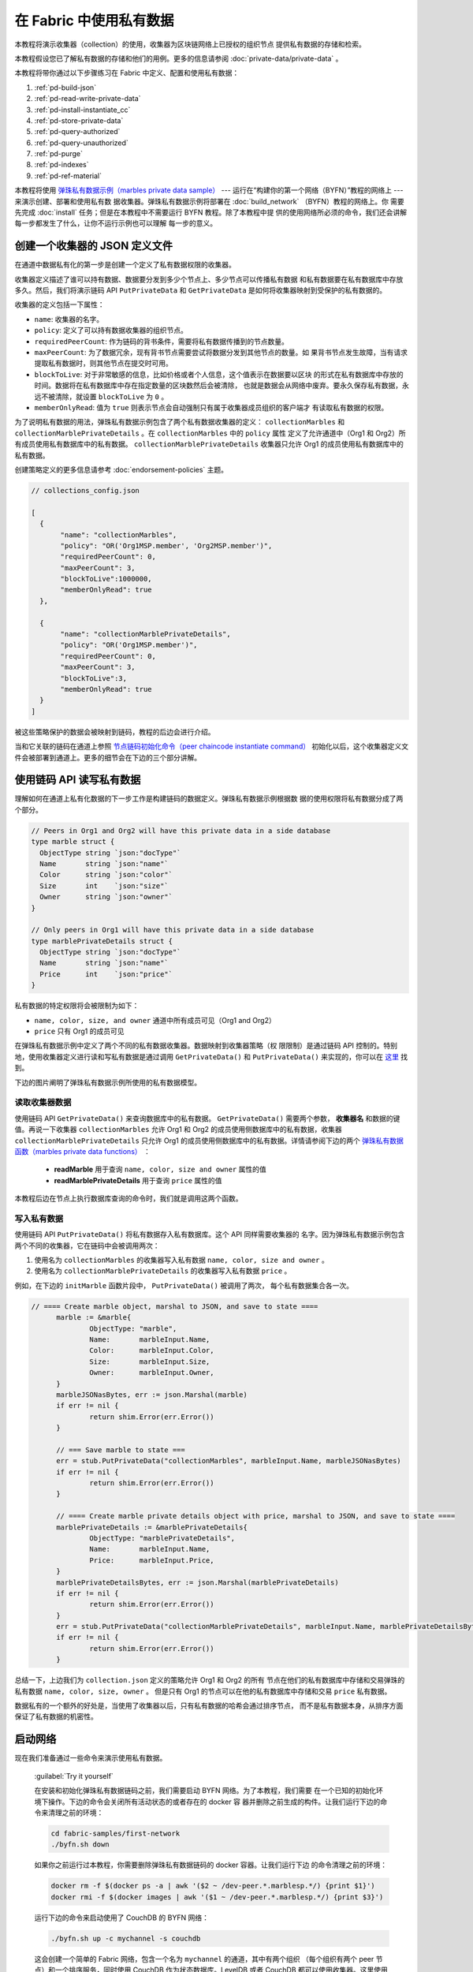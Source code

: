 
在 Fabric 中使用私有数据
============================

本教程将演示收集器（collection）的使用，收集器为区块链网络上已授权的组织节点
提供私有数据的存储和检索。

本教程假设您已了解私有数据的存储和他们的用例。更多的信息请参阅 :doc:`private-data/private-data` 。

本教程将带你通过以下步骤练习在 Fabric 中定义、配置和使用私有数据：

#. :ref:`pd-build-json`
#. :ref:`pd-read-write-private-data`
#. :ref:`pd-install-instantiate_cc`
#. :ref:`pd-store-private-data`
#. :ref:`pd-query-authorized`
#. :ref:`pd-query-unauthorized`
#. :ref:`pd-purge`
#. :ref:`pd-indexes`
#. :ref:`pd-ref-material`

本教程将使用 `弹珠私有数据示例（marbles private data sample） <https://github.com/hyperledger/fabric-samples/tree/master/chaincode/marbles02_private>`__ 
--- 运行在“构建你的第一个网络（BYFN）”教程的网络上 --- 来演示创建、部署和使用私有数
据收集器。弹珠私有数据示例将部署在 :doc:`build_network` （BYFN）教程的网络上。你
需要先完成 :doc:`install` 任务；但是在本教程中不需要运行 BYFN 教程。除了本教程中提
供的使用网络所必须的命令，我们还会讲解每一步都发生了什么，让你不运行示例也可以理解
每一步的意义。

.. _pd-build-json:

创建一个收集器的 JSON 定义文件
------------------------------------------

在通道中数据私有化的第一步是创建一个定义了私有数据权限的收集器。

收集器定义描述了谁可以持有数据、数据要分发到多少个节点上、多少节点可以传播私有数据
和私有数据要在私有数据库中存放多久。然后，我们将演示链码 API ``PutPrivateData`` 和 
``GetPrivateData`` 是如何将收集器映射到受保护的私有数据的。

收集器的定义包括一下属性：

.. _blockToLive:

- ``name``: 收集器的名字。

- ``policy``: 定义了可以持有数据收集器的组织节点。

- ``requiredPeerCount``: 作为链码的背书条件，需要将私有数据传播到的节点数量。


- ``maxPeerCount``: 为了数据冗余，现有背书节点需要尝试将数据分发到其他节点的数量。如
  果背书节点发生故障，当有请求提取私有数据时，则其他节点在提交时可用。

- ``blockToLive``: 对于非常敏感的信息，比如价格或者个人信息，这个值表示在数据要以区块
  的形式在私有数据库中存放的时间。数据将在私有数据库中存在指定数量的区块数然后会被清除，
  也就是数据会从网络中废弃。要永久保存私有数据，永远不被清除，就设置 ``blockToLive`` 为 ``0`` 。

- ``memberOnlyRead``: 值为 ``true`` 则表示节点会自动强制只有属于收集器成员组织的客户端才
  有读取私有数据的权限。

为了说明私有数据的用法，弹珠私有数据示例包含了两个私有数据收集器的定义： ``collectionMarbles`` 
和 ``collectionMarblePrivateDetails`` 。在 ``collectionMarbles`` 中的 ``policy`` 属性
定义了允许通道中（Org1 和 Org2）所有成员使用私有数据库中的私有数据。 ``collectionMarblePrivateDetails`` 
收集器只允许 Org1 的成员使用私有数据库中的私有数据。

创建策略定义的更多信息请参考 :doc:`endorsement-policies` 主题。

.. code:: json

 // collections_config.json

 [
   {
        "name": "collectionMarbles",
        "policy": "OR('Org1MSP.member', 'Org2MSP.member')",
        "requiredPeerCount": 0,
        "maxPeerCount": 3,
        "blockToLive":1000000,
        "memberOnlyRead": true
   },

   {
        "name": "collectionMarblePrivateDetails",
        "policy": "OR('Org1MSP.member')",
        "requiredPeerCount": 0,
        "maxPeerCount": 3,
        "blockToLive":3,
        "memberOnlyRead": true
   }
 ]

被这些策略保护的数据会被映射到链码，教程的后边会进行介绍。

当和它关联的链码在通道上参照 
`节点链码初始化命令（peer chaincode instantiate command） <http://hyperledger-fabric.readthedocs.io/en/latest/commands/peerchaincode.html#peer-chaincode-instantiate>`__ 
初始化以后，这个收集器定义文件会被部署到通道上。更多的细节会在下边的三个部分讲解。

.. _pd-read-write-private-data:

使用链码 API 读写私有数据
------------------------------------------------

理解如何在通道上私有化数据的下一步工作是构建链码的数据定义。弹珠私有数据示例根据数
据的使用权限将私有数据分成了两个部分。

.. code-block:: GO

 // Peers in Org1 and Org2 will have this private data in a side database
 type marble struct {
   ObjectType string `json:"docType"`
   Name       string `json:"name"`
   Color      string `json:"color"`
   Size       int    `json:"size"`
   Owner      string `json:"owner"`
 }

 // Only peers in Org1 will have this private data in a side database
 type marblePrivateDetails struct {
   ObjectType string `json:"docType"`
   Name       string `json:"name"`
   Price      int    `json:"price"`
 }

私有数据的特定权限将会被限制为如下：

- ``name, color, size, and owner`` 通道中所有成员可见（Org1 and Org2）

- ``price`` 只有 Org1 的成员可见

在弹珠私有数据示例中定义了两个不同的私有数据收集器。数据映射到收集器策略（权
限限制）是通过链码 API 控制的。特别地，使用收集器定义进行读和写私有数据是通过调用 
``GetPrivateData()`` 和 ``PutPrivateData()`` 来实现的，你可以在 
`这里 <https://github.com/hyperledger/fabric/blob/master/core/chaincode/shim/interfaces.go#L179>`_ 
找到。

下边的图片阐明了弹珠私有数据示例所使用的私有数据模型。

 .. image:: images/SideDB-org1.png

 .. image:: images/SideDB-org2.png


读取收集器数据
~~~~~~~~~~~~~~~~~~~~~~~~

使用链码 API ``GetPrivateData()`` 来查询数据库中的私有数据。 ``GetPrivateData()`` 
需要两个参数， **收集器名** 和数据的键值。再说一下收集器 ``collectionMarbles`` 允许 
Org1 和 Org2 的成员使用侧数据库中的私有数据，收集器 ``collectionMarblePrivateDetails`` 
只允许 Org1 的成员使用侧数据库中的私有数据。详情请参阅下边的两个 
`弹珠私有数据函数（marbles private data functions） <https://github.com/hyperledger/fabric-samples/blob/master/chaincode/marbles02_private/go/marbles_chaincode_private.go>`__ ：

 * **readMarble** 用于查询 ``name, color, size and owner`` 属性的值
 * **readMarblePrivateDetails** 用于查询 ``price`` 属性的值

本教程后边在节点上执行数据库查询的命令时，我们就是调用这两个函数。

写入私有数据
~~~~~~~~~~~~~~~~~~~~

使用链码 API ``PutPrivateData()`` 将私有数据存入私有数据库。这个 API 同样需要收集器的
名字。因为弹珠私有数据示例包含两个不同的收集器，它在链码中会被调用两次：

1. 使用名为 ``collectionMarbles`` 的收集器写入私有数据 ``name, color, size and owner`` 。 
2. 使用名为 ``collectionMarblePrivateDetails`` 的收集器写入私有数据 ``price`` 。

例如，在下边的 ``initMarble`` 函数片段中， ``PutPrivateData()`` 被调用了两次，
每个私有数据集合各一次。

.. code-block:: GO

  // ==== Create marble object, marshal to JSON, and save to state ====
	marble := &marble{
		ObjectType: "marble",
		Name:       marbleInput.Name,
		Color:      marbleInput.Color,
		Size:       marbleInput.Size,
		Owner:      marbleInput.Owner,
	}
	marbleJSONasBytes, err := json.Marshal(marble)
	if err != nil {
		return shim.Error(err.Error())
	}

	// === Save marble to state ===
	err = stub.PutPrivateData("collectionMarbles", marbleInput.Name, marbleJSONasBytes)
	if err != nil {
		return shim.Error(err.Error())
	}

	// ==== Create marble private details object with price, marshal to JSON, and save to state ====
	marblePrivateDetails := &marblePrivateDetails{
		ObjectType: "marblePrivateDetails",
		Name:       marbleInput.Name,
		Price:      marbleInput.Price,
	}
	marblePrivateDetailsBytes, err := json.Marshal(marblePrivateDetails)
	if err != nil {
		return shim.Error(err.Error())
	}
	err = stub.PutPrivateData("collectionMarblePrivateDetails", marbleInput.Name, marblePrivateDetailsBytes)
	if err != nil {
		return shim.Error(err.Error())
	}


总结一下，上边我们为 ``collection.json`` 定义的策略允许 Org1 和 Org2 的所有
节点在他们的私有数据库中存储和交易弹珠的私有数据 ``name, color, size, owner`` 。
但是只有 Org1 的节点可以在他的私有数据库中存储和交易 ``price`` 私有数据。

数据私有的一个额外的好处是，当使用了收集器以后，只有私有数据的哈希会通过排序节点，
而不是私有数据本身，从排序方面保证了私有数据的机密性。

启动网络
-----------------

现在我们准备通过一些命令来演示使用私有数据。

 :guilabel:`Try it yourself`

 在安装和初始化弹珠私有数据链码之前，我们需要启动 BYFN 网络。为了本教程，我们需要
 在一个已知的初始化环境下操作。下边的命令会关闭所有活动状态的或者存在的 docker 容
 器并删除之前生成的构件。让我们运行下边的命令来清理之前的环境：

 .. code:: bash

    cd fabric-samples/first-network
    ./byfn.sh down

 如果你之前运行过本教程，你需要删除弹珠私有数据链码的 docker 容器。让我们运行下边
 的命令清理之前的环境：

 .. code:: bash

    docker rm -f $(docker ps -a | awk '($2 ~ /dev-peer.*.marblesp.*/) {print $1}')
    docker rmi -f $(docker images | awk '($1 ~ /dev-peer.*.marblesp.*/) {print $3}')

 运行下边的命令来启动使用了 CouchDB 的 BYFN 网络：

 .. code:: bash

    ./byfn.sh up -c mychannel -s couchdb

 这会创建一个简单的 Fabric 网络，包含一个名为 ``mychannel`` 的通道，其中有两个组织
 （每个组织有两个 peer 节点）和一个排序服务，同时使用 CouchDB 作为状态数据库。LevelDB 
 或者 CouchDB 都可以使用收集器。这里使用 CouchDB 来演示如何对私有数据进行索引。

 .. note:: 为了让收集器能够工作，正确配置跨组织的 gossip 是很重要的。参考文档 :doc:`gossip` ，
           重点关注 "锚节点" 部分。我们的教程不关注 gossip ，它已经在 BYFN 示例中配置过了，
           但是当配置通道的时候，gossip 锚节点的配置对于收集器的正常工作是很重要的。

.. _pd-install-instantiate_cc:

安装和初始化带有收集器的链码
---------------------------------------------------

客户端应用通过链码和区块链账本交互。所以我们需要在每一个要执行和背书交易的节点
上安装和初始化链码。链码安装在节点上然后在通道上使用 :doc:`peer-commands` 进行初始化。

在所有节点上安装链码
~~~~~~~~~~~~~~~~~~~~~~~~~~~~~~

就像上边讨论的，BYFN 网络包含两个组织， Org1 和 Org2 ，每个组织有两个节点。所以
链码需要安装在四个节点上：

- peer0.org1.example.com
- peer1.org1.example.com
- peer0.org2.example.com
- peer1.org2.example.com

使用 `peer chaincode install <http://hyperledger-fabric.readthedocs.io/en/master/commands/peerchaincode.html?%20chaincode%20instantiate#peer-chaincode-install>`__ 
命令在每一个节点上安装弹珠链码。

 :guilabel:`Try it yourself`

 如果你已经启动了 BYFN 网络，进入 CLI 容器。

 .. code:: bash

    docker exec -it cli bash

 你的终端会变成类似这样的：


 ``root@81eac8493633:/opt/gopath/src/github.com/hyperledger/fabric/peer#``

 1. 使用下边的命令在 BYFN 网络上，安装 git 仓库的弹珠链码到节点 ``peer0.org1.example.com`` 
    （默认情况下，启动 BYFN 网络以后，激活的节点被设置成了
    ``CORE_PEER_ADDRESS=peer0.org1.example.com:7051`` ）：

    .. code:: bash

       peer chaincode install -n marblesp -v 1.0 -p github.com/chaincode/marbles02_private/go/

    当完成之后，你会看到类似输出：

    .. code:: bash

       install -> INFO 003 Installed remotely response:<status:200 payload:"OK" >

 2. 利用 CLI 切换当前节点为 Org1 的第二个节点并安装链码。复制和粘贴下边的命令
    到 CLI 容器并运行他们。


    .. code:: bash

       export CORE_PEER_ADDRESS=peer1.org1.example.com:8051
       peer chaincode install -n marblesp -v 1.0 -p github.com/chaincode/marbles02_private/go/

 3. 利用 CLI 切换到 Org2 。复制和粘贴下边的一组命令到节点容器并执行。

    .. code:: bash

       export CORE_PEER_LOCALMSPID=Org2MSP
       export PEER0_ORG2_CA=/opt/gopath/src/github.com/hyperledger/fabric/peer/crypto/peerOrganizations/org2.example.com/peers/peer0.org2.example.com/tls/ca.crt
       export CORE_PEER_TLS_ROOTCERT_FILE=$PEER0_ORG2_CA
       export CORE_PEER_MSPCONFIGPATH=/opt/gopath/src/github.com/hyperledger/fabric/peer/crypto/peerOrganizations/org2.example.com/users/Admin@org2.example.com/msp

 4. 切换当前节点为 Org2 的第一个节点并安装链码：

    .. code:: bash

       export CORE_PEER_ADDRESS=peer0.org2.example.com:9051
       peer chaincode install -n marblesp -v 1.0 -p github.com/chaincode/marbles02_private/go/

 5. 切换当前节点为 Org2 的第二个节点并安装链码：

    .. code:: bash

       export CORE_PEER_ADDRESS=peer1.org2.example.com:10051
       peer chaincode install -n marblesp -v 1.0 -p github.com/chaincode/marbles02_private/go/

在通道上初始化链码
~~~~~~~~~~~~~~~~~~~~~~~~~~~~~~~~~~~~~~~~

使用 `peer chaincode instantiate <http://hyperledger-fabric.readthedocs.io/en/master/commands/peerchaincode.html?%20chaincode%20instantiate#peer-chaincode-instantiate>`__ 
命令在通道上初始化弹珠链码。为了在通道上配置链码收集器，使用 ``--collections-config`` 
标识来指定收集器的 JSON 文件，我们的示例中是 ``collections_config.json`` 。

 :guilabel:`Try it yourself`

 在 BYFN 的 ``mychannel`` 通道上运行下边的命令来初始化弹珠私有数据链码。

 .. code:: bash

   export ORDERER_CA=/opt/gopath/src/github.com/hyperledger/fabric/peer/crypto/ordererOrganizations/example.com/orderers/orderer.example.com/msp/tlscacerts/tlsca.example.com-cert.pem
   peer chaincode instantiate -o orderer.example.com:7050 --tls --cafile $ORDERER_CA -C mychannel -n marblesp -v 1.0 -c '{"Args":["init"]}' -P "OR('Org1MSP.member','Org2MSP.member')" --collections-config  $GOPATH/src/github.com/chaincode/marbles02_private/collections_config.json
 
 .. note:: 当指定了 ``--collections-config`` 的时候，你需要指明 collections_config.json 
           文件完整清晰的路径。 例如： ``--collections-config  $GOPATH/src/github.com/chaincode/marbles02_private/collections_config.json``

 当成功初始化完成的时候，你可能看到类似下边这些：

 .. code:: bash

    [chaincodeCmd] checkChaincodeCmdParams -> INFO 001 Using default escc
    [chaincodeCmd] checkChaincodeCmdParams -> INFO 002 Using default vscc

 .. _pd-store-private-data:

存储私有数据
------------------

以 Org1 成员的身份操作，Org1 的成员被授权可以交易弹珠私有数据示例中的所有私有数据，切换
回 Org1 的节点并提交一个增加一个弹珠的请求：
 :guilabel:`Try it yourself`

 复制并粘贴下边的一组命令到 CLI 命令行。

 .. code:: bash

    export CORE_PEER_ADDRESS=peer0.org1.example.com:7051
    export CORE_PEER_LOCALMSPID=Org1MSP
    export CORE_PEER_TLS_ROOTCERT_FILE=/opt/gopath/src/github.com/hyperledger/fabric/peer/crypto/peerOrganizations/org1.example.com/peers/peer0.org1.example.com/tls/ca.crt
    export CORE_PEER_MSPCONFIGPATH=/opt/gopath/src/github.com/hyperledger/fabric/peer/crypto/peerOrganizations/org1.example.com/users/Admin@org1.example.com/msp
    export PEER0_ORG1_CA=/opt/gopath/src/github.com/hyperledger/fabric/peer/crypto/peerOrganizations/org1.example.com/peers/peer0.org1.example.com/tls/ca.crt

 调用 ``initMarble`` 函数来创建一个带有私有数据的弹珠 --- 名字为 ``marble1`` ，
 拥有者为 ``tom`` ，颜色为 ``blue`` ，尺寸为 ``35`` ，价格为 ``99`` 。重申一下，私
 有数据 **price** 将会和私有数据 **name, owner, color, size** 分开存储。因为这个原
 因， ``initMarble`` 函数存储私有数据的时候调用两次 ``PutPrivateData()`` API ，每个
 收集器一次。同样要注意到，私有数据传输的时候使用了 ``--transient`` 标识。为了保证
 数据的隐私性，作为临时数据传递的输入不会保存在交易中。临时数据以二进制的方式传输，
 但是当使用 CLI 的时候，必须先进行 base64 编码。我们使用一个环境变量来获得 base64 
 编码的值。
 .. code:: bash

   export MARBLE=$(echo -n "{\"name\":\"marble1\",\"color\":\"blue\",\"size\":35,\"owner\":\"tom\",\"price\":99}" | base64 | tr -d \\n)
   peer chaincode invoke -o orderer.example.com:7050 --tls --cafile /opt/gopath/src/github.com/hyperledger/fabric/peer/crypto/ordererOrganizations/example.com/orderers/orderer.example.com/msp/tlscacerts/tlsca.example.com-cert.pem -C mychannel -n marblesp -c '{"Args":["initMarble"]}'  --transient "{\"marble\":\"$MARBLE\"}"

 你应该会看到类似下边的结果：


 ``[chaincodeCmd] chaincodeInvokeOrQuery->INFO 001 Chaincode invoke successful. result: status:200``

.. _pd-query-authorized:

使用一个授权节点查询私有数据
--------------------------------------------

我们收集器的定义允许 Org1 和 Org2 的所有成员在他们的侧数据库中使用 ``name, color, 
size, owner`` 私有数据，但是只有 Org1 的节点可以在他们的侧数据库中保存 ``price`` 
私有数据。作为一个 Org1 中的授权节点，我们将查询两个私有数据集合。

第一个 ``query`` 命令调用传递了 ``collectionMarbles`` 作为参数的 ``readMarble`` 函数。

.. code-block:: GO

   // ===============================================
   // readMarble - read a marble from chaincode state
   // ===============================================

   func (t *SimpleChaincode) readMarble(stub shim.ChaincodeStubInterface, args []string) pb.Response {
   	var name, jsonResp string
   	var err error
   	if len(args) != 1 {
   		return shim.Error("Incorrect number of arguments. Expecting name of the marble to query")
   	}

   	name = args[0]
   	valAsbytes, err := stub.GetPrivateData("collectionMarbles", name) //get the marble from chaincode state

   	if err != nil {
   		jsonResp = "{\"Error\":\"Failed to get state for " + name + "\"}"
   		return shim.Error(jsonResp)
   	} else if valAsbytes == nil {
   		jsonResp = "{\"Error\":\"Marble does not exist: " + name + "\"}"
   		return shim.Error(jsonResp)
   	}

   	return shim.Success(valAsbytes)
   }

第二个 ``query`` 命令调用传递了 ``collectionMarblePrivateDetails`` 作为参数
的 ``readMarblePrivateDetails`` 函数。


.. code-block:: GO

   // ===============================================
   // readMarblePrivateDetails - read a marble private details from chaincode state
   // ===============================================

   func (t *SimpleChaincode) readMarblePrivateDetails(stub shim.ChaincodeStubInterface, args []string) pb.Response {
   	var name, jsonResp string
   	var err error

   	if len(args) != 1 {
   		return shim.Error("Incorrect number of arguments. Expecting name of the marble to query")
   	}

   	name = args[0]
   	valAsbytes, err := stub.GetPrivateData("collectionMarblePrivateDetails", name) //get the marble private details from chaincode state

   	if err != nil {
   		jsonResp = "{\"Error\":\"Failed to get private details for " + name + ": " + err.Error() + "\"}"
   		return shim.Error(jsonResp)
   	} else if valAsbytes == nil {
   		jsonResp = "{\"Error\":\"Marble private details does not exist: " + name + "\"}"
   		return shim.Error(jsonResp)
   	}
   	return shim.Success(valAsbytes)
   }

Now :guilabel:`Try it yourself`

 以 Org1 成员的身份查询 ``marble1`` 的私有数据 ``name, color, size and owner`` 。
 注意，由于查询动作不记录在账本上，所以没必要将弹珠名作为临时输入传递。

 .. code:: bash

    peer chaincode query -C mychannel -n marblesp -c '{"Args":["readMarble","marble1"]}'

 你应该会看到如下结果：

 .. code:: bash

    {"color":"blue","docType":"marble","name":"marble1","owner":"tom","size":35}

 以 Org1 成员的身份查询 ``marble1`` 的私有数据 ``price`` 。

 .. code:: bash

    peer chaincode query -C mychannel -n marblesp -c '{"Args":["readMarblePrivateDetails","marble1"]}'

 你应该会看到如下结果：

 .. code:: bash

    {"docType":"marblePrivateDetails","name":"marble1","price":99}

.. _pd-query-unauthorized:

以授权节点的身份查询私有数据
----------------------------------------------

现在我们将切换到 Org2 成员，在它的侧数据库中有弹珠私有数据的 ``name， color， 
size， owner`` ，但是没有私有数据 ``price`` 。我们将查询两个私有数据集合。

切换到 Org2 的节点
~~~~~~~~~~~~~~~~~~~~~~~~

在 docker 容器内，运行下边的命令切换到有权限访问弹珠私有数据 ``price`` 的节点。

 :guilabel:`Try it yourself`

 .. code:: bash

    export CORE_PEER_ADDRESS=peer0.org2.example.com:9051
    export CORE_PEER_LOCALMSPID=Org2MSP
    export PEER0_ORG2_CA=/opt/gopath/src/github.com/hyperledger/fabric/peer/crypto/peerOrganizations/org2.example.com/peers/peer0.org2.example.com/tls/ca.crt
    export CORE_PEER_TLS_ROOTCERT_FILE=$PEER0_ORG2_CA
    export CORE_PEER_MSPCONFIGPATH=/opt/gopath/src/github.com/hyperledger/fabric/peer/crypto/peerOrganizations/org2.example.com/users/Admin@org2.example.com/msp

查询 Org2 有权访问的私有数据
~~~~~~~~~~~~~~~~~~~~~~~~~~~~~~~~~~~~~~~~

Org2 的节点在它们的数据库中有弹珠私有数据的第一个集合 （ ``name， color， size and owner`` ）
并且有权限使用 ``readMarble()`` 函数和 ``collectionMarbles`` 参数访问它。

 :guilabel:`Try it yourself`

 .. code:: bash

    peer chaincode query -C mychannel -n marblesp -c '{"Args":["readMarble","marble1"]}'

 你应该会看到类似下边的输出结果：

 .. code:: json

    {"docType":"marble","name":"marble1","color":"blue","size":35,"owner":"tom"}

查询 Org2 没有权限的私有数据
~~~~~~~~~~~~~~~~~~~~~~~~~~~~~~~~~~~~~~~~~~~~

在 Org2 的节点侧数据库中没有弹珠的私有数据 ``price`` 。当它们尝试查询这个数据的时候，
它们会得到符合公共状态键的哈希但是得不到私有数据。

 :guilabel:`Try it yourself`

 .. code:: bash

    peer chaincode query -C mychannel -n marblesp -c '{"Args":["readMarblePrivateDetails","marble1"]}'

 你应该会看到如下结果：

 .. code:: json

    {"Error":"Failed to get private details for marble1: GET_STATE failed:
    transaction ID: b04adebbf165ddc90b4ab897171e1daa7d360079ac18e65fa15d84ddfebfae90:
    Private data matching public hash version is not available. Public hash
    version = &version.Height{BlockNum:0x6, TxNum:0x0}, Private data version =
    (*version.Height)(nil)"}

Org2 的成员只能看到私有数据的公共哈希。

.. _pd-purge:

清除私有数据
------------------

对于一些案例，私有数据仅需在账本上保存到在链下数据库复制之后就可以了，我们可以将
数据在过了一定数量的区块后进行 “清除”，仅仅把数据的哈希作为不可篡改的证据保存下来。

私有数据可能会包含私人的或者机密的信息，比如我们例子中的价格数据，这是交易伙伴不想
让通道中的其他组织知道的。但是，它具有有限的生命周期，就可以根据收集器定义中的，在
固定的区块数量之后清除。 

我们的 ``collectionMarblePrivateDetails`` 中定义 ``blockToLive`` 属性的值为 3 ，
表明这个数据会在侧数据库中保存三个区块的时间，之后它就会被清除。将所有内容放在一
起，回想一下绑定了私有数据 ``price`` 的收集器 ``collectionMarblePrivateDetails`` ，
在函数 ``initMarble()`` 中，当调用 ``PutPrivateData()`` API 并传递了参数 
``collectionMarblePrivateDetails`` 。

我们将从在链上增加区块，然后来通过执行四笔新交易（创建一个新弹珠，然后转移三个
弹珠）看一看价格信息被清除的过程，增加新交易的过程中会在链上增加四个新区块。在
第四笔交易完成之后（第三个弹珠转移后），我们将验证一下价格数据是否被清除了。

 :guilabel:`Try it yourself`

 使用如下命令切换到 Org1 的 peer0 。复制和粘贴下边的一组命令到节点容器并执行：

 .. code:: bash

    export CORE_PEER_ADDRESS=peer0.org1.example.com:7051
    export CORE_PEER_LOCALMSPID=Org1MSP
    export CORE_PEER_TLS_ROOTCERT_FILE=/opt/gopath/src/github.com/hyperledger/fabric/peer/crypto/peerOrganizations/org1.example.com/peers/peer0.org1.example.com/tls/ca.crt
    export CORE_PEER_MSPCONFIGPATH=/opt/gopath/src/github.com/hyperledger/fabric/peer/crypto/peerOrganizations/org1.example.com/users/Admin@org1.example.com/msp
    export PEER0_ORG1_CA=/opt/gopath/src/github.com/hyperledger/fabric/peer/crypto/peerOrganizations/org1.example.com/peers/peer0.org1.example.com/tls/ca.crt

 打开一个新终端窗口，通过运行如下命令来查看这个节点上私有数据日志：


 .. code:: bash

    docker logs peer0.org1.example.com 2>&1 | grep -i -a -E 'private|pvt|privdata'

 你将看到类似下边的信息。注意列表中最高的区块号。在下边的例子中，最高的区块高度是 ``4`` 。

 .. code:: bash

    [pvtdatastorage] func1 -> INFO 023 Purger started: Purging expired private data till block number [0]
    [pvtdatastorage] func1 -> INFO 024 Purger finished
    [kvledger] CommitWithPvtData -> INFO 022 Channel [mychannel]: Committed block [0] with 1 transaction(s)
    [kvledger] CommitWithPvtData -> INFO 02e Channel [mychannel]: Committed block [1] with 1 transaction(s)
    [kvledger] CommitWithPvtData -> INFO 030 Channel [mychannel]: Committed block [2] with 1 transaction(s)
    [kvledger] CommitWithPvtData -> INFO 036 Channel [mychannel]: Committed block [3] with 1 transaction(s)
    [kvledger] CommitWithPvtData -> INFO 03e Channel [mychannel]: Committed block [4] with 1 transaction(s)

 你将看到类似下边的信息。注意列表中最高的区块号。在下边的例子中，最高的区块高度是 ``4`` 。

 .. code:: bash

    peer chaincode query -C mychannel -n marblesp -c '{"Args":["readMarblePrivateDetails","marble1"]}'

 你将看到类似下边的信息：

 .. code:: bash

    {"docType":"marblePrivateDetails","name":"marble1","price":99}

 ``price`` 数据仍然在私有数据账本上。

 通过执行如下命令创建一个新的 **marble2** 。这个交易将在链上创建一个新区块。

 .. code:: bash

    export MARBLE=$(echo -n "{\"name\":\"marble2\",\"color\":\"blue\",\"size\":35,\"owner\":\"tom\",\"price\":99}" | base64 | tr -d \\n)
    peer chaincode invoke -o orderer.example.com:7050 --tls --cafile /opt/gopath/src/github.com/hyperledger/fabric/peer/crypto/ordererOrganizations/example.com/orderers/orderer.example.com/msp/tlscacerts/tlsca.example.com-cert.pem -C mychannel -n marblesp -c '{"Args":["initMarble"]}' --transient "{\"marble\":\"$MARBLE\"}"

 再次切换回终端窗口并查看节点的私有数据日志。你将看到区块高度增加了 1 。

 .. code:: bash

    docker logs peer0.org1.example.com 2>&1 | grep -i -a -E 'private|pvt|privdata'

 返回到节点容器，再次运行如下命令查询 **marble1** 的价格数据：

 .. code:: bash

    peer chaincode query -C mychannel -n marblesp -c '{"Args":["readMarblePrivateDetails","marble1"]}'

 私有数据没有被清除，之前的查询也没有改变查询结果：

 .. code:: bash

    {"docType":"marblePrivateDetails","name":"marble1","price":99}

 运行下边的命令将 marble2 转移给 “joe” 。这个交易将使链上增加第二个区块。

 .. code:: bash

    export MARBLE_OWNER=$(echo -n "{\"name\":\"marble2\",\"owner\":\"joe\"}" | base64 | tr -d \\n)
    peer chaincode invoke -o orderer.example.com:7050 --tls --cafile /opt/gopath/src/github.com/hyperledger/fabric/peer/crypto/ordererOrganizations/example.com/orderers/orderer.example.com/msp/tlscacerts/tlsca.example.com-cert.pem -C mychannel -n marblesp -c '{"Args":["transferMarble"]}' --transient "{\"marble_owner\":\"$MARBLE_OWNER\"}"

 再次切换回终端窗口并查看节点的私有数据日志。你将看到区块高度增加了 1 。

 .. code:: bash

    docker logs peer0.org1.example.com 2>&1 | grep -i -a -E 'private|pvt|privdata'

 返回到节点容器，再次运行如下命令查询 marble1 的价格数据：

 .. code:: bash

    peer chaincode query -C mychannel -n marblesp -c '{"Args":["readMarblePrivateDetails","marble1"]}'

 你将看到价格私有数据。

 .. code:: bash

    {"docType":"marblePrivateDetails","name":"marble1","price":99}

 运行下边的命令将 marble2 转移给 “tom” 。这个交易将使链上增加第三个区块。

 .. code:: bash

    export MARBLE_OWNER=$(echo -n "{\"name\":\"marble2\",\"owner\":\"tom\"}" | base64 | tr -d \\n)
    peer chaincode invoke -o orderer.example.com:7050 --tls --cafile /opt/gopath/src/github.com/hyperledger/fabric/peer/crypto/ordererOrganizations/example.com/orderers/orderer.example.com/msp/tlscacerts/tlsca.example.com-cert.pem -C mychannel -n marblesp -c '{"Args":["transferMarble"]}' --transient "{\"marble_owner\":\"$MARBLE_OWNER\"}"

 再次切换回终端窗口并查看节点的私有数据日志。你将看到区块高度增加了 1 。

 .. code:: bash

    docker logs peer0.org1.example.com 2>&1 | grep -i -a -E 'private|pvt|privdata'

 返回到节点容器，再次运行如下命令查询 marble1 的价格数据：

 .. code:: bash

    peer chaincode query -C mychannel -n marblesp -c '{"Args":["readMarblePrivateDetails","marble1"]}'

 你将看到价格数据。

 .. code:: bash

    {"docType":"marblePrivateDetails","name":"marble1","price":99}

 最后，运行下边的命令将 marble2 转移给 “jerry” 。这个交易将使链上增加第四个区块。在
 此次交易之后， ``price`` 私有数据将会被清除。

 .. code:: bash

    export MARBLE_OWNER=$(echo -n "{\"name\":\"marble2\",\"owner\":\"jerry\"}" | base64 | tr -d \\n)
    peer chaincode invoke -o orderer.example.com:7050 --tls --cafile /opt/gopath/src/github.com/hyperledger/fabric/peer/crypto/ordererOrganizations/example.com/orderers/orderer.example.com/msp/tlscacerts/tlsca.example.com-cert.pem -C mychannel -n marblesp -c '{"Args":["transferMarble"]}' --transient "{\"marble_owner\":\"$MARBLE_OWNER\"}"

 再次切换回终端窗口并查看节点的私有数据日志。你将看到区块高度增加了 1 。

 .. code:: bash

    docker logs peer0.org1.example.com 2>&1 | grep -i -a -E 'private|pvt|privdata'

 返回到节点容器，再次运行如下命令查询 marble1 的价格数据：

 .. code:: bash

    peer chaincode query -C mychannel -n marblesp -c '{"Args":["readMarblePrivateDetails","marble1"]}'

 因为价格数据已经被清除了，你就查询不到了。你应该会看到类似下边的结果：

 .. code:: bash

    Error: endorsement failure during query. response: status:500
    message:"{\"Error\":\"Marble private details does not exist: marble1\"}"

.. _pd-indexes:

使用私有数据索引
-------------------------------

索引也可以用于私有数据收集器，可以通过打包链码旁边的索引  ``META-INF/statedb/couchdb/collections/<collection_name>/indexes`` 
来使用。有一个索引的例子在 `这里 <https://github.com/hyperledger/fabric-samples/blob/master/chaincode/marbles02_private/go/META-INF/statedb/couchdb/collections/collectionMarbles/indexes/indexOwner.json>`__ 。

在生产环境下部署链码时，建议和链码一起定义索引，这样当链码在通道中的节点上安
装和初始化时就可以自动作为一个单元进行安装。当使用 ``--collections-config`` 标识
指定收集器 JSON 文件路径时，通道上链码初始化的时候相关的索引会自动被部署。


.. _pd-ref-material:

其他资源
--------------------

这里有一个额外的私有数据学习的视频。

.. raw:: html

   <br/><br/>
   <iframe width="560" height="315" src="https://www.youtube.com/embed/qyjDi93URJE" frameborder="0" allowfullscreen></iframe>
   <br/><br/>

.. Licensed under Creative Commons Attribution 4.0 International License
   https://creativecommons.org/licenses/by/4.0/

